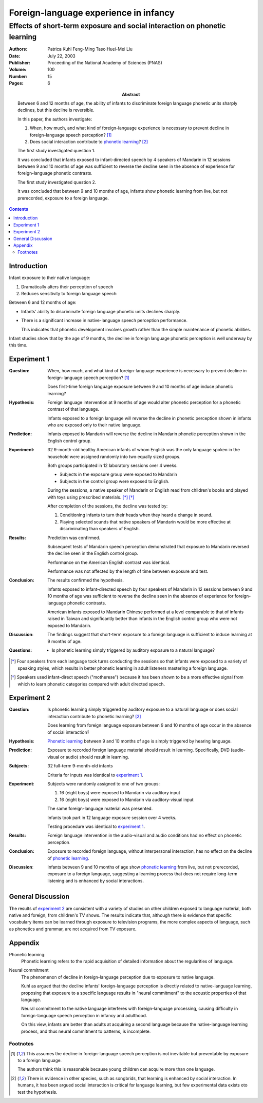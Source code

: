 

.. _kuhl_tsao_liu_2003:


======================================
Foreign-language experience in infancy
======================================
--------------------------------------------------------------------------
Effects of short-term exposure and social interaction on phonetic learning
--------------------------------------------------------------------------

:Authors:
    Patrica Kuhl
    Feng-Ming Taso
    Huei-Mei Liu
:Date: July 22, 2003
:Publisher: Proceeding of the National Academy of Sciences (PNAS)
:Volume: 100
:Number: 15
:Pages: 6
:Abstract:
    Between 6 and 12 months of age, the ability of infants to discriminate
    foreign language phonetic units sharply declines, but this decline is
    reversible.

    In this paper, the authors investigate:

    1.  When, how much, and what kind of foreign-language experience is
        necessary to prevent decline in foreign-language speech perception? [1]_
    2.  Does social interaction contribute to `phonetic learning`_? [2]_

    The first study investigated question 1.

    It was concluded that infants exposed to infant-directed speech by 4
    speakers of Mandarin in 12 sessions between 9 and 10 months of age was
    sufficient to reverse the decline seen in the absence of experience for
    foreign-language phonetic contrasts.

    The first study investigated question 2.

    It was concluded that between 9 and 10 months of age, infants show phonetic
    learning from live, but not prerecorded, exposure to a foreign language.

.. contents::

Introduction
============

Infant exposure to their native language:

1. Dramatically alters their perception of speech
2. Reduces sensitivity to foreign language speech

Between 6 and 12 months of age:

-   Infants' ability to discriminate foreign language phonetic units declines
    sharply. 
-   There is a significant increase in native-language speech perception
    performance.

    This indicates that phonetic development involves growth rather than the
    simple maintenance of phonetic abilities.

Infant studies show that by the age of 9 months, the decline in foreign
language phonetic perception is well underway by this time.

Experiment 1
============

:Question:
    When, how much, and what kind of foreign-language experience is
    necessary to prevent decline in foreign-language speech perception? [1]_

    Does first-time foreign language exposure between 9 and 10 months of age
    induce phonetic learning?
:Hypothesis: 
    Foreign language intervention at 9 months of age would alter phonetic
    perception for a phonetic contrast of that language.

    Infants exposed to a foreign language will reverse the decline in phonetic
    perception shown in infants who are exposed only to their native language.
:Prediction:
    Infants exposed to Mandarin will reverse the decline in Mandarin phonetic
    perception shown in the English control group.
:Experiment:
    32 9-month-old healthy American infants of whom English was the only
    language spoken in the household were assigned randomly into two equally
    sized groups.

    Both groups participated in 12 laboratory sessions over 4 weeks.
    
    - Subjects in the exposure group were exposed to Mandarin
    - Subjects in the control group were exposed to English.

    During the sessions, a native speaker of Mandarin or English read from
    children's books and played with toys using prescribed materials. [*]_ [*]_

    After completion of the sessions, the decline was tested by:

    1. Conditioning infants to turn their heads when they heard a change in
       sound.
    2. Playing selected sounds that native speakers of Mandarin would be more
       effective at discriminating than speakers of English.

    .. phonemic contrast
:Results:
    Prediction was confirmed.

    Subsequent tests of Mandarin speech perception demonstrated that exposure
    to Mandarin reversed the decline seen in the English control group.

    Performance on the American English contrast was identical.

    Performance was not affected by the length of time between exposure and
    test.
:Conclusion:
    The results confirmed the hypothesis.

    Infants exposed to infant-directed speech by four speakers of Mandarin in
    12 sessions between 9 and 10 months of age was sufficient to reverse the
    decline seen in the absence of experience for foreign-language phonetic
    contrasts.

    American infants exposed to Mandarin Chinese performed at a level comparable
    to that of infants raised in Taiwan and significantly better than infants
    in the English control group who were not exposed to Mandarin.

    ..  What does "infants raised in Taiwan" mean? Taiwanese? Or speakers of
        English raised in Taiwan?
:Discussion:
    The findings suggest that short-term exposure to a foreign language is
    sufficient to induce learning at 9 months of age.

    .. What does "sufficient to induce learning" mean? I thought it was prevent
       decline.
:Questions:
    -   Is phonetic learning simply triggered by auditory exposure to a natural
        language?

.. [*] Four speakers from each language took turns conducting the sessions so that
       infants were exposed to a variety of speaking styles, which results in
       better phonetic learning in adult listeners mastering a foreign language.

.. [*] Speakers used infant-direct speech ("motherese") because it has been shown
       to be a more effective signal from which to learn phonetic categories
       compared with adult directed speech.

Experiment 2
============

:Question:
    Is phonetic learning simply triggered by auditory exposure to a natural
    language or does social interaction contribute to phonetic learning? [2]_

    Does learning from foreign language exposure between 9 and 10 months of
    age occur in the absence of social interaction?
:Hypothesis:
    `Phonetic learning`_ between 9 and 10 months of age is simply triggered by
    hearing language.
:Prediction:
    Exposure to recorded foreign language material should result in learning.
    Specifically, DVD (audio-visual or audio) should result in learning.
:Subjects:
    32 full-term 9-month-old infants

    Criteria for inputs was identical to `experiment 1`_.
:Experiment:
    Subjects were randomly assigned to one of two groups:
    
    1. 16 (eight boys) were exposed to Mandarin via auditory input
    2. 16 (eight boys) were exposed to Mandarin via auditory-visual input

    The same foreign-language material was presented.

    Infants took part in 12 language exposure session over 4 weeks.

    Testing procedure was identical to `experiment 1`_.
:Results:
    Foreign language intervention in the audio-visual and audio conditions
    had no effect on phonetic perception.
:Conclusion:
    Exposure to recorded foreign language, without interpersonal interaction,
    has no effect on the decline of `phonetic learning`_.
:Discussion:
    Infants between 9 and 10 months of age show `phonetic learning`_ from live,
    but not prerecorded, exposure to a foreign language, suggesting a learning
    process that does not require long-term listening and is enhanced by social
    interactions.

General Discussion
==================

The results of `experiment 2`_ are consistent with a variety of studies on
other children exposed to language material, both native and foreign, from
children's TV shows. The results indicate that, although there is evidence that
specific vocabulary items can be learned through exposure to television
programs, the more complex aspects of language, such as phonetics and grammar,
are not acquired from TV exposure.



Appendix
========

.. _phonetic learning:

Phonetic learning
    Phonetic learning refers to the rapid acquisition of detailed information
    about the regularities of language.

Neural commitment
    The phenomenon of decline in foreign-language perception due to exposure
    to native language.

    Kuhl as argued that the decline infants' foreign-language perception is
    directly related to native-language learning, proposing that exposure to a
    specific language results in "neural commitment" to the acoustic properties
    of that language.

    Neural commitment to the native language interferes with foreign-language
    processing, causing difficulty in foreign-language speech perception in
    infancy and adulthood.

    On this view, infants are better than adults at acquiring a second language
    because the native-language learning process, and thus neural commitment to
    patterns, is incomplete.

Footnotes
---------

.. [1] This assumes the decline in foreign-language speech perception is not
       inevitable but preventable by exposure to a foreign language.
       
       The authors think this is reasonable because young children can acquire
       more than one language.
.. [2] There is evidence in other species, such as songbrids, that learning
       is enhanced by social interaction. In humans, it has been argued social
       interaction is critical for language learning, but few experimental data
       exists oto test the hypothesis.
